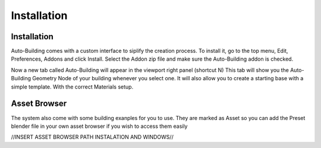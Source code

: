 Installation
=====

.. _installation:

Installation
------------

Auto-Building comes with a custom interface to siplify the creation process.
To install it, go to the top menu, Edit, Preferences, Addons and click Install.
Select the Addon zip file and make sure the Auto-Building addon is checked.

.. image:: images/Instalation.jpg

Now a new tab called Auto-Building will appear in the viewport right panel (shortcut N)
This tab will show you the Auto-Building Geometry Node of your building whenever you select one.
It will also allow you to create a starting base with a simple template. With the correct Materials setup.

.. image:: images/StartBuilding.jpg


Asset Browser
----------------

The system also come with some building exanples for you to use. They are marked as Asset so you can add the Preset blender file in your own asset browser if you wish to access them easily

//INSERT ASSET BROWSER PATH INSTALATION AND WINDOWS//
